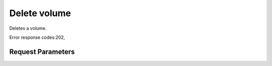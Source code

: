 
Delete volume
=============

.. rest_method::  DELETE /v1/{tenant_id}/volumes/{volume_id}

Deletes a volume.

Error response codes:202,


Request Parameters
------------------

.. rest_parameters:: parameters.yaml

   - tenant_id: tenant_id
   - volume_id: volume_id







